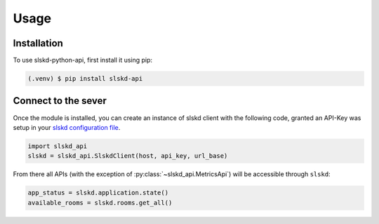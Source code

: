 Usage
=====

.. _installation:

Installation
------------

To use slskd-python-api, first install it using pip:

.. code-block:: console

   (.venv) $ pip install slskd-api

Connect to the sever
--------------------

Once the module is installed, you can create an instance of slskd client with the following code, 
granted an API-Key was setup in your `slskd configuration file <https://github.com/slskd/slskd/blob/master/docs/config.md#yaml-18>`_.

.. code-block:: console

   import slskd_api
   slskd = slskd_api.SlskdClient(host, api_key, url_base)

From there all APIs (with the exception of :py:class:`~slskd_api.MetricsApi`) 
will be accessible through ``slskd``:

.. code-block:: console

   app_status = slskd.application.state()
   available_rooms = slskd.rooms.get_all()

